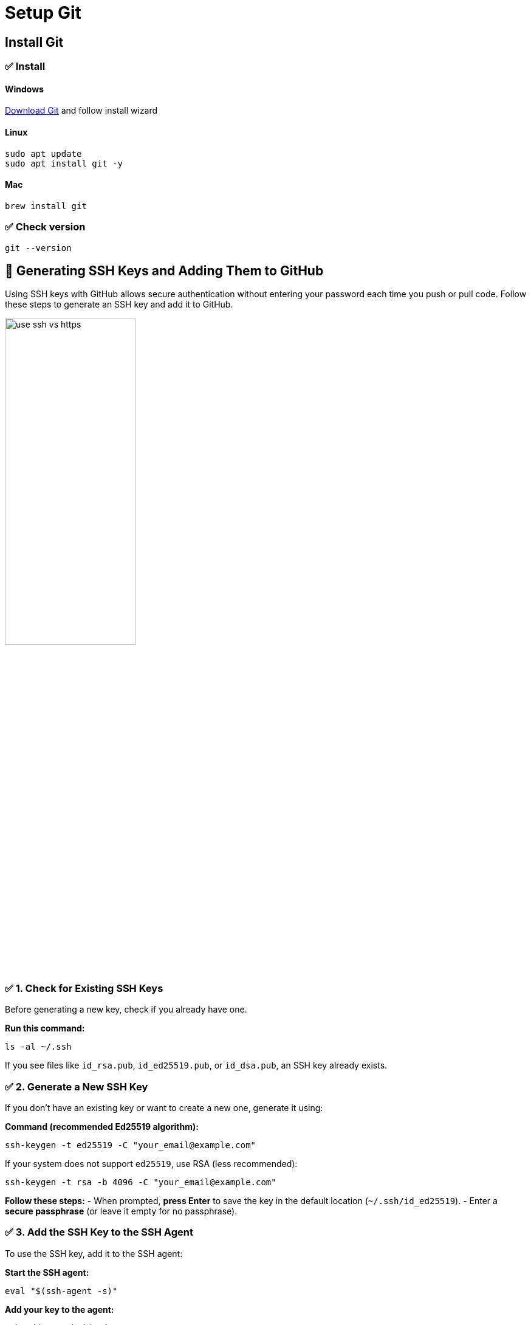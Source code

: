 = Setup Git

== Install Git

=== ✅ Install
==== Windows

https://git-scm.com/downloads/win[Download Git] and follow install wizard

==== Linux

[bash]
----
sudo apt update
sudo apt install git -y
----

==== Mac

[bash]
----
brew install git
----

=== ✅ Check version
[bash]
----
git --version
----

== 🔑 Generating SSH Keys and Adding Them to GitHub


Using SSH keys with GitHub allows secure authentication without entering your password each time you push or pull code. Follow these steps to generate an SSH key and add it to GitHub.

image::resources/use-ssh-vs-https.png[align=center,width=50%]
=== ✅ 1. Check for Existing SSH Keys

Before generating a new key, check if you already have one.

**Run this command:**
[source,sh]
----
ls -al ~/.ssh
----

If you see files like `id_rsa.pub`, `id_ed25519.pub`, or `id_dsa.pub`, an SSH key already exists.



=== ✅ 2. Generate a New SSH Key

If you don’t have an existing key or want to create a new one, generate it using:

**Command (recommended Ed25519 algorithm):**
[source,sh]
----
ssh-keygen -t ed25519 -C "your_email@example.com"
----

If your system does not support `ed25519`, use RSA (less recommended):
[source,sh]
----
ssh-keygen -t rsa -b 4096 -C "your_email@example.com"
----

**Follow these steps:**
- When prompted, **press Enter** to save the key in the default location (`~/.ssh/id_ed25519`).
- Enter a **secure passphrase** (or leave it empty for no passphrase).



=== ✅ 3. Add the SSH Key to the SSH Agent

To use the SSH key, add it to the SSH agent:

**Start the SSH agent:**
[source,sh]
----
eval "$(ssh-agent -s)"
----

**Add your key to the agent:**
[source,sh]
----
ssh-add ~/.ssh/id_ed25519
----

---

=== ✅ 4. Copy the SSH Key

Now, copy the SSH key to add it to GitHub.

**Command to copy the key:**
[source,sh]
----
cat ~/.ssh/id_ed25519.pub
----

**Alternatively, use:**
[source,sh]
----
clip < ~/.ssh/id_ed25519.pub  # Windows (Git Bash)
pbcopy < ~/.ssh/id_ed25519.pub  # macOS
xclip -sel clip < ~/.ssh/id_ed25519.pub  # Linux
----

---

=== ✅ 5. Add the SSH Key to GitHub

1. Go to **GitHub** → Click on your profile → **Settings**.
2. In the left menu, click **SSH and GPG keys**.
3. Click **New SSH Key**.
4. **Paste** the copied SSH key.
5. Click **Add SSH Key**.

---

=== ✅ 6. Test the SSH Connection

Verify that the SSH key works with GitHub:

**Run this command:**
[source,sh]
----
ssh -T git@github.com
----

**Expected output:**

----
Hi username! You've successfully authenticated, but GitHub does not provide shell access.
----

[cols="a,a",frame=none,grid=none]
|===
|xref:03_Init_Github_repo.adoc[<= Init Github Repo]
|xref:05_Terminology.adoc[Git Terminology =>]
|===
